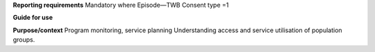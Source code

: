 **Reporting requirements**
Mandatory where Episode—TWB Consent type =1

**Guide for use**

**Purpose/context**
Program monitoring, service planning
Understanding access and service utilisation of population groups.
